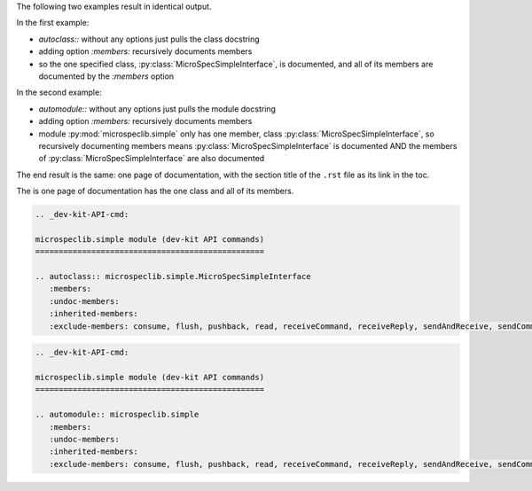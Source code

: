 The following two examples result in identical output.

In the first example:

- `autoclass::` without any options just pulls the class
  docstring
- adding option `:members:` recursively documents members
- so the one specified class,
  :py:class:`MicroSpecSimpleInterface`, is documented, and all of
  its members are documented by the `:members` option

In the second example:

- `automodule::` without any options just pulls the module docstring
- adding option `:members:` recursively documents members
- module :py:mod:`microspeclib.simple` only has one member, class
  :py:class:`MicroSpecSimpleInterface`, so recursively
  documenting members means :py:class:`MicroSpecSimpleInterface`
  is documented AND the members of
  :py:class:`MicroSpecSimpleInterface` are also documented

The end result is the same: one page of documentation, with the
section title of the ``.rst`` file as its link in the toc.

The is one page of documentation has the one class and all of its
members.

.. code-block:: RST

    .. _dev-kit-API-cmd:

    microspeclib.simple module (dev-kit API commands)
    =================================================

    .. autoclass:: microspeclib.simple.MicroSpecSimpleInterface
       :members:
       :undoc-members:
       :inherited-members:
       :exclude-members: consume, flush, pushback, read, receiveCommand, receiveReply, sendAndReceive, sendCommand, sendReply, write, verify, reset

.. code-block:: RST

    .. _dev-kit-API-cmd:

    microspeclib.simple module (dev-kit API commands)
    =================================================

    .. automodule:: microspeclib.simple
       :members:
       :undoc-members:
       :inherited-members:
       :exclude-members: consume, flush, pushback, read, receiveCommand, receiveReply, sendAndReceive, sendCommand, sendReply, write, verify, reset
